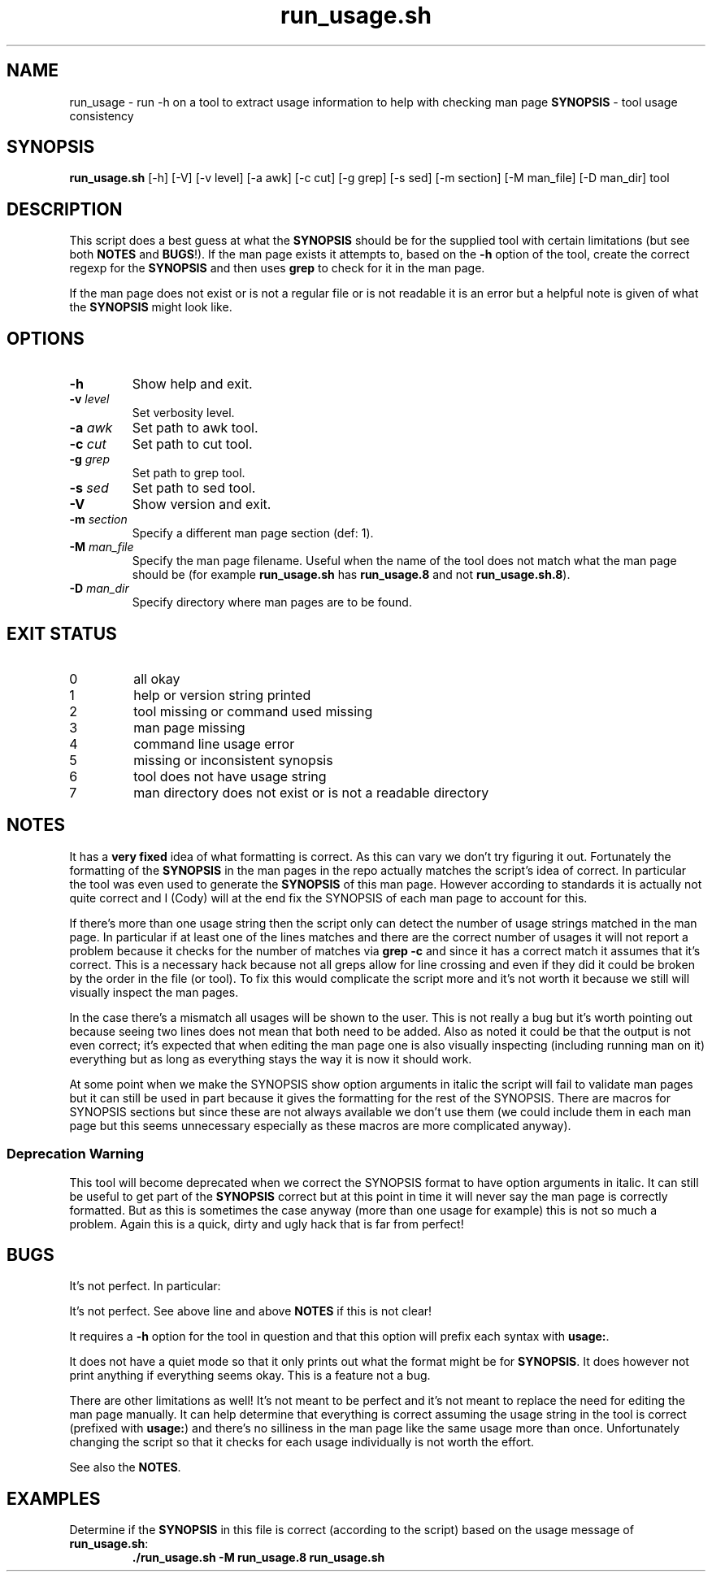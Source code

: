 .\" section 8 man page for run_usage.sh
.\"
.\" This man page was first written by Cody Boone Ferguson for the IOCCC
.\" in 2022.
.\"
.\" Humour impairment is not virtue nor is it a vice, it's just plain
.\" wrong: almost as wrong as JSON spec mis-features and C++ obfuscation! :-)
.\"
.\" "Share and Enjoy!"
.\"     --  Sirius Cybernetics Corporation Complaints Division, JSON spec department. :-)
.\"
.TH run_usage.sh 8 "17 January 2023" "run_usage.sh" "IOCCC tools"
.SH NAME
run_usage \- run \-h on a tool to extract usage information to help with checking man page \fBSYNOPSIS\fP \- tool usage consistency
.SH SYNOPSIS
\fBrun_usage.sh\fP [\-h] [\-V] [\-v level] [\-a awk] [\-c cut] [\-g grep] [\-s sed] [\-m section] [\-M man_file] [\-D man_dir] tool
.SH DESCRIPTION
.PP
This script does a best guess at what the \fBSYNOPSIS\fP should be for the supplied tool with certain limitations (but see both \fBNOTES\fP and \fBBUGS\fP!).
If the man page exists it attempts to, based on the \fB\-h\fP option of the tool, create the correct regexp for the \fBSYNOPSIS\fP and then uses \fBgrep\fP to check for it in the man page.
.PP
If the man page does not exist or is not a regular file or is not readable it is an error but a helpful note is given of what the \fBSYNOPSIS\fP might look like.
.SH OPTIONS
.TP
\fB\-h\fP
Show help and exit.
.TP
\fB\-v \fIlevel\fP\fP
Set verbosity level.
.TP
\fB\-a \fIawk\fP\fP
Set path to awk tool.
.TP
\fB\-c \fIcut\fP\fP
Set path to cut tool.
.TP
\fB\-g \fIgrep\fP\fP
Set path to grep tool.
.TP
\fB\-s \fIsed\fP\fP
Set path to sed tool.
.TP
\fB\-V\fP
Show version and exit.
.TP
\fB\-m \fIsection\fP\fP
Specify a different man page section (def: 1).
.TP
\fB\-M \fIman_file\fP\fP
Specify the man page filename.
Useful when the name of the tool does not match what the man page should be (for example \fBrun_usage.sh\fP has \fBrun_usage.8\fP and not \fBrun_usage.sh.8\fP).
.TP
\fB\-D \fIman_dir\fP\fP
Specify directory where man pages are to be found.
.SH EXIT STATUS
.TP
0
all okay
.TQ
1
help or version string printed
.TQ
2
tool missing or command used missing
.TQ
3
man page missing
.TQ
4
command line usage error
.TQ
5
missing or inconsistent synopsis
.TQ
6
tool does not have usage string
.TQ
7
man directory does not exist or is not a readable directory
.SH NOTES
.PP
It has a \fBvery fixed\fP idea of what formatting is correct.
As this can vary we don't try figuring it out.
Fortunately the formatting of the \fBSYNOPSIS\fP in the man pages in the repo actually matches the script's idea of correct.
In particular the tool was even used to generate the \fBSYNOPSIS\fP of this man page.
However according to standards it is actually not quite correct and I (Cody) will at the end fix the SYNOPSIS of each man page to account for this.
.PP
If there's more than one usage string then the script only can detect the number of usage strings matched in the man page.
In particular if at least one of the lines matches and there are the correct number of usages it will not report a problem because it checks for the number of matches via \fBgrep \-c\fP and since it has a correct match it assumes that it's correct.
This is a necessary hack because not all greps allow for line crossing and even if they did it could be broken by the order in the file (or tool).
To fix this would complicate the script more and it's not worth it because we still will visually inspect the man pages.
.PP
In the case there's a mismatch all usages will be shown to the user.
This is not really a bug but it's worth pointing out because seeing two lines does not mean that both need to be added.
Also as noted it could be that the output is not even correct; it's expected that when editing the man page one is also visually inspecting (including running man on it) everything but as long as everything stays the way it is now it should work.
.PP
At some point when we make the SYNOPSIS show option arguments in italic the script will fail to validate man pages but it can still be used in part because it gives the formatting for the rest of the SYNOPSIS.
There are macros for SYNOPSIS sections but since these are not always available we don't use them (we could include them in each man page but this seems unnecessary especially as these macros are more complicated anyway).
.SS Deprecation Warning
This tool will become deprecated when we correct the SYNOPSIS format to have option arguments in italic.
It can still be useful to get part of the
.BR SYNOPSIS
correct but at this point in time it will never say the man page is correctly formatted.
But as this is sometimes the case anyway (more than one usage for example) this is not so much a problem.
Again this is a quick, dirty and ugly hack that is far from perfect!
.SH BUGS
.PP
It's not perfect. In particular:
.PP
It's not perfect.
See above line and above \fBNOTES\fP if this is not clear!
.PP
It requires a \fB\-h\fP option for the tool in question and that this option will prefix each syntax with \fBusage:\fP.
.PP
It does not have a quiet mode so that it only prints out what the format might be for \fBSYNOPSIS\fP.
It does however not print anything if everything seems okay.
This is a feature not a bug.
.PP
There are other limitations as well!
It's not meant to be perfect and it's not meant to replace the need for editing the man page manually.
It can help determine that everything is correct assuming the usage string in the tool is correct (prefixed with \fBusage:\fP) and there's no silliness in the man page like the same usage more than once.
Unfortunately changing the script so that it checks for each usage individually is not worth the effort.
.PP
See also the \fBNOTES\fP.
.SH EXAMPLES
.PP
.nf
Determine if the \fBSYNOPSIS\fP in this file is correct (according to the script) based on the usage message of \fBrun_usage.sh\fP:
.RS
\fB
 ./run_usage.sh \-M run_usage.8 run_usage.sh\fP
.fi
.RE
